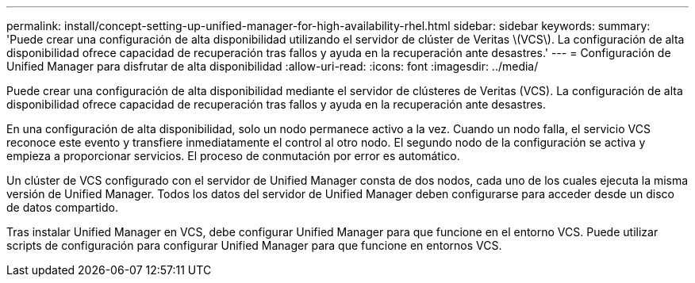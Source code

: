 ---
permalink: install/concept-setting-up-unified-manager-for-high-availability-rhel.html 
sidebar: sidebar 
keywords:  
summary: 'Puede crear una configuración de alta disponibilidad utilizando el servidor de clúster de Veritas \(VCS\). La configuración de alta disponibilidad ofrece capacidad de recuperación tras fallos y ayuda en la recuperación ante desastres.' 
---
= Configuración de Unified Manager para disfrutar de alta disponibilidad
:allow-uri-read: 
:icons: font
:imagesdir: ../media/


[role="lead"]
Puede crear una configuración de alta disponibilidad mediante el servidor de clústeres de Veritas (VCS). La configuración de alta disponibilidad ofrece capacidad de recuperación tras fallos y ayuda en la recuperación ante desastres.

En una configuración de alta disponibilidad, solo un nodo permanece activo a la vez. Cuando un nodo falla, el servicio VCS reconoce este evento y transfiere inmediatamente el control al otro nodo. El segundo nodo de la configuración se activa y empieza a proporcionar servicios. El proceso de conmutación por error es automático.

Un clúster de VCS configurado con el servidor de Unified Manager consta de dos nodos, cada uno de los cuales ejecuta la misma versión de Unified Manager. Todos los datos del servidor de Unified Manager deben configurarse para acceder desde un disco de datos compartido.

Tras instalar Unified Manager en VCS, debe configurar Unified Manager para que funcione en el entorno VCS. Puede utilizar scripts de configuración para configurar Unified Manager para que funcione en entornos VCS.
